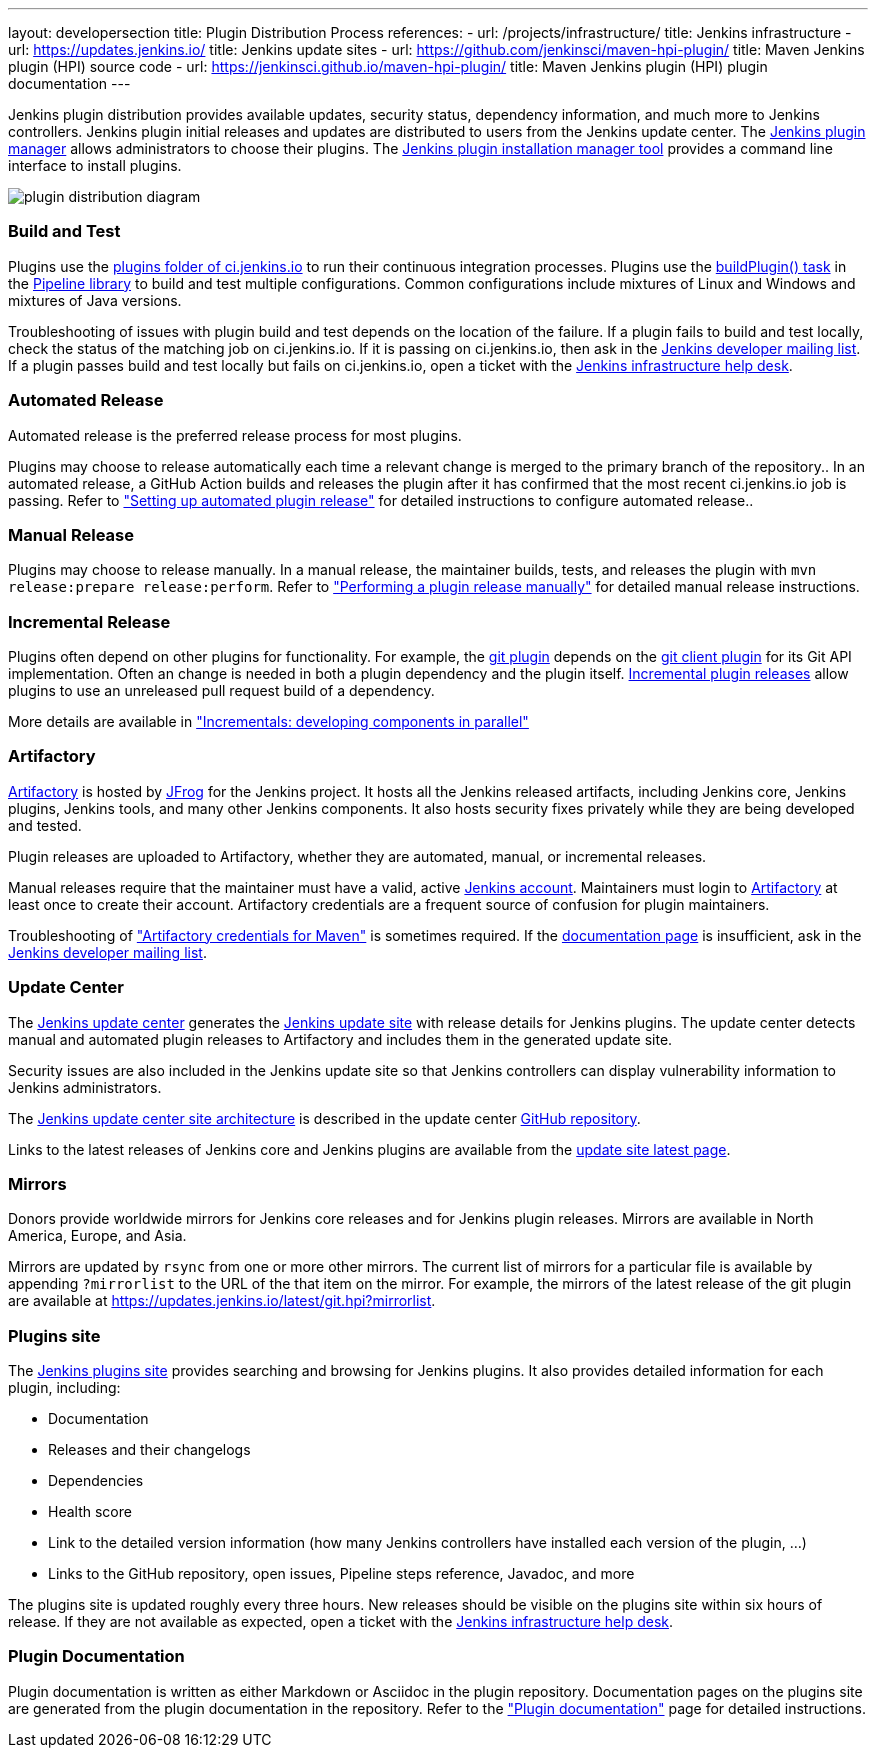 ---
layout: developersection
title: Plugin Distribution Process
references:
- url: /projects/infrastructure/
  title: Jenkins infrastructure
- url: https://updates.jenkins.io/
  title: Jenkins update sites
- url: https://github.com/jenkinsci/maven-hpi-plugin/
  title: Maven Jenkins plugin (HPI) source code
- url: https://jenkinsci.github.io/maven-hpi-plugin/
  title: Maven Jenkins plugin (HPI) plugin documentation
---

Jenkins plugin distribution provides available updates, security status, dependency information, and much more to Jenkins controllers.
Jenkins plugin initial releases and updates are distributed to users from the Jenkins update center.
The link:/doc/book/managing/plugins/[Jenkins plugin manager] allows administrators to choose their plugins.
The link:https://github.com/jenkinsci/plugin-installation-manager-tool/[Jenkins plugin installation manager tool] provides a command line interface to install plugins.

image::/images/developer/plugin-development/distribution-process/plugin-distribution-diagram.svg[]

=== Build and Test

Plugins use the link:https://ci.jenkins.io/job/Plugins/[plugins folder of ci.jenkins.io] to run their continuous integration processes.
Plugins use the link:/doc/developer/publishing/continuous-integration/[buildPlugin() task] in the link:https://github.com/jenkins-infra/pipeline-library[Pipeline library] to build and test multiple configurations.
Common configurations include mixtures of Linux and Windows and mixtures of Java versions.

Troubleshooting of issues with plugin build and test depends on the location of the failure.
If a plugin fails to build and test locally, check the status of the matching job on ci.jenkins.io.
If it is passing on ci.jenkins.io, then ask in the link:https://groups.google.com/g/jenkinsci-dev[Jenkins developer mailing list].
If a plugin passes build and test locally but fails on ci.jenkins.io, open a ticket with the link:https://github.com/jenkins-infra/helpdesk[Jenkins infrastructure help desk].

=== Automated Release

Automated release is the preferred release process for most plugins.

Plugins may choose to release automatically each time a relevant change is merged to the primary branch of the repository..
In an automated release, a GitHub Action builds and releases the plugin after it has confirmed that the most recent ci.jenkins.io job is passing.
Refer to  link:/doc/developer/publishing/releasing-cd/["Setting up automated plugin release"] for detailed instructions to configure automated release..

=== Manual Release

Plugins may choose to release manually.
In a manual release, the maintainer builds, tests, and releases the plugin with `mvn release:prepare release:perform`.
Refer to  link:/doc/developer/publishing/releasing-manually/["Performing a plugin release manually"] for detailed manual release instructions.

=== Incremental Release

Plugins often depend on other plugins for functionality.
For example, the link:https://plugins.jenkins.io/git/dependencies/[git plugin] depends on the link:https://plugins.jenkins.io/git-client/dependencies/[git client plugin] for its Git API implementation.
Often an change is needed in both a plugin dependency and the plugin itself.
link:https://plugins.jenkins.io/git-client/dependencies/[Incremental plugin releases] allow plugins to use an unreleased pull request build of a dependency.

More details are available in link:/doc/developer/plugin-development/incrementals/["Incrementals: developing components in parallel"]

=== Artifactory

link:https://repo.jenkins-ci.org/[Artifactory] is hosted by link:https://jfrog.com/artifactory/[JFrog] for the Jenkins project.
It hosts all the Jenkins released artifacts, including Jenkins core, Jenkins plugins, Jenkins tools, and many other Jenkins components.
It also hosts security fixes privately while they are being developed and tested.

Plugin releases are uploaded to Artifactory, whether they are automated, manual, or incremental releases.

Manual releases require that the maintainer must have a valid, active link:https://accounts.jenkins.io/[Jenkins account].
Maintainers must login to link:https://repo.jenkins-ci.org/[Artifactory] at least once to create their account.
Artifactory credentials are a frequent source of confusion for plugin maintainers.

Troubleshooting of link:/doc/developer/publishing/releasing-manually/#artifactory-credentials-for-maven["Artifactory credentials for Maven"] is sometimes required.
If the link:/doc/developer/publishing/releasing-manually/#artifactory-credentials-for-maven[documentation page] is insufficient, ask in the link:https://groups.google.com/g/jenkinsci-dev[Jenkins developer mailing list].

=== Update Center

The link:https://github.com/jenkins-infra/update-center2/tree/master/site[Jenkins update center] generates the link:/templates/updates/[Jenkins update site] with release details for Jenkins plugins.
The update center detects manual and automated plugin releases to Artifactory and includes them in the generated update site.

Security issues are also included in the Jenkins update site so that Jenkins controllers can display vulnerability information to Jenkins administrators.

The link:https://github.com/jenkins-infra/update-center2/tree/master/site[Jenkins update center site architecture] is described in the update center link:https://github.com/jenkins-infra/update-center2/[GitHub repository].

Links to the latest releases of Jenkins core and Jenkins plugins are available from the link:https://updates.jenkins.io/latest/[update site latest page].

=== Mirrors

Donors provide worldwide mirrors for Jenkins core releases and for Jenkins plugin releases.
Mirrors are available in North America, Europe, and Asia.

Mirrors are updated by `rsync` from one or more other mirrors.
The current list of mirrors for a particular file is available by appending `?mirrorlist` to the URL of the that item on the mirror.
For example, the mirrors of the latest release of the git plugin are available at link:https://updates.jenkins.io/latest/git.hpi?mirrorlist[https://updates.jenkins.io/latest/git.hpi?mirrorlist].

=== Plugins site

The link:https://plugins.jenkins.io/[Jenkins plugins site] provides searching and browsing for Jenkins plugins.
It also provides detailed information for each plugin, including:

* Documentation
* Releases and their changelogs
* Dependencies
* Health score
* Link to the detailed version information (how many Jenkins controllers have installed each version of the plugin, ...)
* Links to the GitHub repository, open issues, Pipeline steps reference, Javadoc, and more

The plugins site is updated roughly every three hours.
New releases should be visible on the plugins site within six hours of release.
If they are not available as expected, open a ticket with the link:https://github.com/jenkins-infra/helpdesk[Jenkins infrastructure help desk].

=== Plugin Documentation

Plugin documentation is written as either Markdown or Asciidoc in the plugin repository.
Documentation pages on the plugins site are generated from the plugin documentation in the repository.
Refer to the link:/doc/developer/publishing/documentation/["Plugin documentation"] page for detailed instructions.

